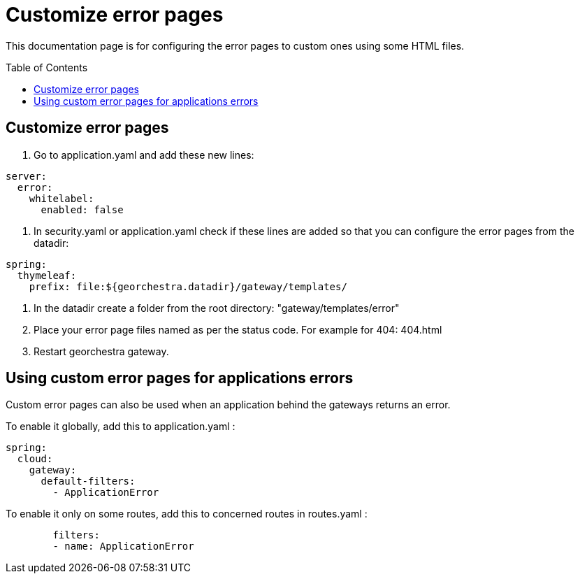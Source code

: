 = Customize error pages
:toc:
:toc-placement!:

This documentation page is for configuring the error pages to custom ones using some HTML files.

toc::[]

== Customize error pages

1. Go to application.yaml and add these new lines:
  
[source,yaml]
----
server:
  error:
    whitelabel:
      enabled: false
----    
          
2. In security.yaml or application.yaml check if these lines are added so that you can configure the error pages from the datadir:
[source,yaml]
----
spring:
  thymeleaf:
    prefix: file:${georchestra.datadir}/gateway/templates/
---- 

3. In the datadir create a folder from the root directory: "gateway/templates/error"
4. Place your error page files named as per the status code. For example for 404: 404.html
5. Restart georchestra gateway.

== Using custom error pages for applications errors

Custom error pages can also be used when an application behind the gateways returns an error.

To enable it globally, add this to application.yaml :
[application.yaml]
----
spring:
  cloud:
    gateway:
      default-filters:
        - ApplicationError
----

To enable it only on some routes, add this to concerned routes in routes.yaml :
[routes.yaml]
----
        filters:
        - name: ApplicationError
----

